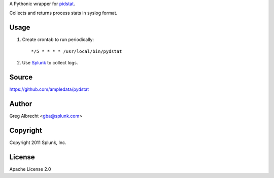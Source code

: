 A Pythonic wrapper for `pidstat`_.

Collects and returns process stats in syslog format.

.. _pidstat: http://manpages.ubuntu.com/manpages/lucid/en/man1/pidstat.1.html

.. image:: https://secure.travis-ci.org/ampledata/pydstat.png?branch=feature/package
        :target: https://secure.travis-ci.org/ampledata/pydstat

Usage
=====
#. Create crontab to run periodically::

    */5 * * * * /usr/local/bin/pydstat

#. Use `Splunk`_ to collect logs.

.. _Splunk: http://www.splunk.com/

Source
======
https://github.com/ampledata/pydstat

Author
======
Greg Albrecht <gba@splunk.com>

Copyright
=========
Copyright 2011 Splunk, Inc.

License
=======
Apache License 2.0

